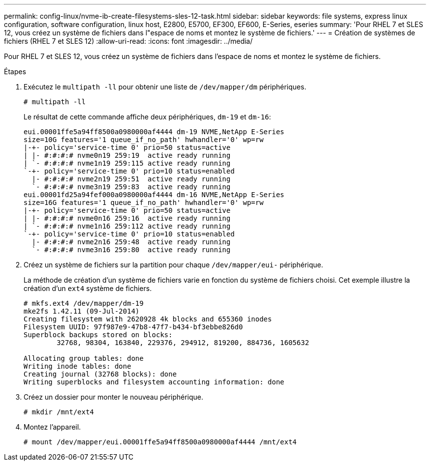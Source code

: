 ---
permalink: config-linux/nvme-ib-create-filesystems-sles-12-task.html 
sidebar: sidebar 
keywords: file systems, express linux configuration, software configuration, linux host, E2800, E5700, EF300, EF600, E-Series, eseries 
summary: 'Pour RHEL 7 et SLES 12, vous créez un système de fichiers dans l"espace de noms et montez le système de fichiers.' 
---
= Création de systèmes de fichiers (RHEL 7 et SLES 12)
:allow-uri-read: 
:icons: font
:imagesdir: ../media/


[role="lead"]
Pour RHEL 7 et SLES 12, vous créez un système de fichiers dans l'espace de noms et montez le système de fichiers.

.Étapes
. Exécutez le `multipath -ll` pour obtenir une liste de `/dev/mapper/dm` périphériques.
+
[listing]
----
# multipath -ll
----
+
Le résultat de cette commande affiche deux périphériques, `dm-19` et `dm-16`:

+
[listing]
----
eui.00001ffe5a94ff8500a0980000af4444 dm-19 NVME,NetApp E-Series
size=10G features='1 queue_if_no_path' hwhandler='0' wp=rw
|-+- policy='service-time 0' prio=50 status=active
| |- #:#:#:# nvme0n19 259:19  active ready running
| `- #:#:#:# nvme1n19 259:115 active ready running
`-+- policy='service-time 0' prio=10 status=enabled
  |- #:#:#:# nvme2n19 259:51  active ready running
  `- #:#:#:# nvme3n19 259:83  active ready running
eui.00001fd25a94fef000a0980000af4444 dm-16 NVME,NetApp E-Series
size=16G features='1 queue_if_no_path' hwhandler='0' wp=rw
|-+- policy='service-time 0' prio=50 status=active
| |- #:#:#:# nvme0n16 259:16  active ready running
| `- #:#:#:# nvme1n16 259:112 active ready running
`-+- policy='service-time 0' prio=10 status=enabled
  |- #:#:#:# nvme2n16 259:48  active ready running
  `- #:#:#:# nvme3n16 259:80  active ready running
----
. Créez un système de fichiers sur la partition pour chaque `/dev/mapper/eui-` périphérique.
+
La méthode de création d'un système de fichiers varie en fonction du système de fichiers choisi. Cet exemple illustre la création d'un `ext4` système de fichiers.

+
[listing]
----
# mkfs.ext4 /dev/mapper/dm-19
mke2fs 1.42.11 (09-Jul-2014)
Creating filesystem with 2620928 4k blocks and 655360 inodes
Filesystem UUID: 97f987e9-47b8-47f7-b434-bf3ebbe826d0
Superblock backups stored on blocks:
        32768, 98304, 163840, 229376, 294912, 819200, 884736, 1605632

Allocating group tables: done
Writing inode tables: done
Creating journal (32768 blocks): done
Writing superblocks and filesystem accounting information: done
----
. Créez un dossier pour monter le nouveau périphérique.
+
[listing]
----
# mkdir /mnt/ext4
----
. Montez l'appareil.
+
[listing]
----
# mount /dev/mapper/eui.00001ffe5a94ff8500a0980000af4444 /mnt/ext4
----


